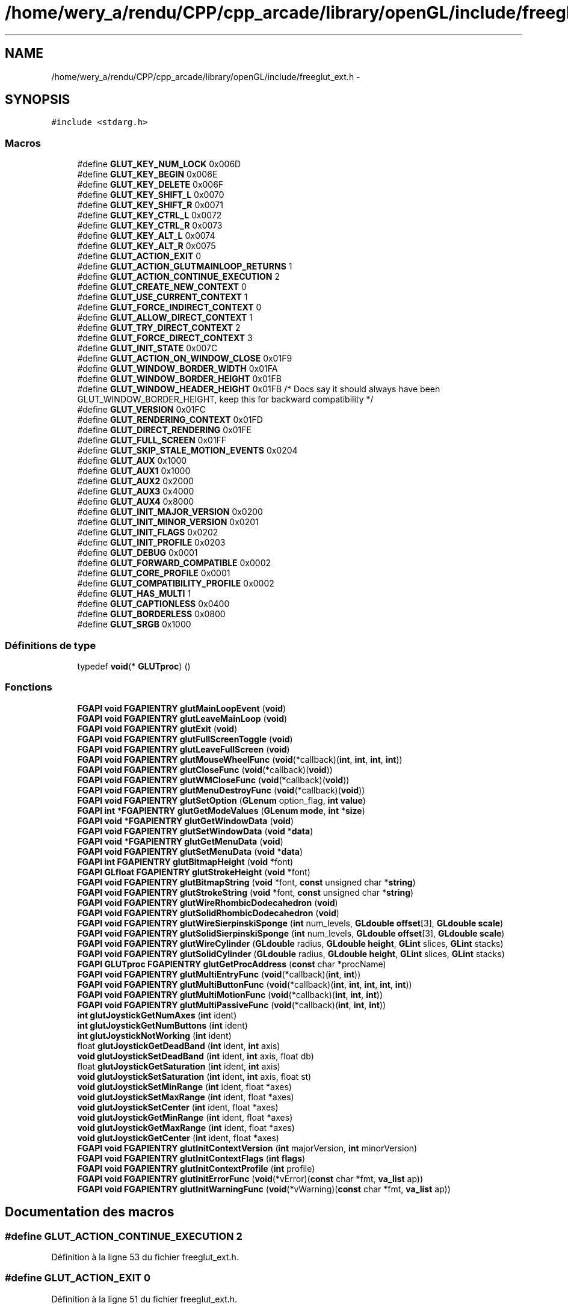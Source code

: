 .TH "/home/wery_a/rendu/CPP/cpp_arcade/library/openGL/include/freeglut_ext.h" 3 "Jeudi 31 Mars 2016" "Version 1" "Arcade" \" -*- nroff -*-
.ad l
.nh
.SH NAME
/home/wery_a/rendu/CPP/cpp_arcade/library/openGL/include/freeglut_ext.h \- 
.SH SYNOPSIS
.br
.PP
\fC#include <stdarg\&.h>\fP
.br

.SS "Macros"

.in +1c
.ti -1c
.RI "#define \fBGLUT_KEY_NUM_LOCK\fP   0x006D"
.br
.ti -1c
.RI "#define \fBGLUT_KEY_BEGIN\fP   0x006E"
.br
.ti -1c
.RI "#define \fBGLUT_KEY_DELETE\fP   0x006F"
.br
.ti -1c
.RI "#define \fBGLUT_KEY_SHIFT_L\fP   0x0070"
.br
.ti -1c
.RI "#define \fBGLUT_KEY_SHIFT_R\fP   0x0071"
.br
.ti -1c
.RI "#define \fBGLUT_KEY_CTRL_L\fP   0x0072"
.br
.ti -1c
.RI "#define \fBGLUT_KEY_CTRL_R\fP   0x0073"
.br
.ti -1c
.RI "#define \fBGLUT_KEY_ALT_L\fP   0x0074"
.br
.ti -1c
.RI "#define \fBGLUT_KEY_ALT_R\fP   0x0075"
.br
.ti -1c
.RI "#define \fBGLUT_ACTION_EXIT\fP   0"
.br
.ti -1c
.RI "#define \fBGLUT_ACTION_GLUTMAINLOOP_RETURNS\fP   1"
.br
.ti -1c
.RI "#define \fBGLUT_ACTION_CONTINUE_EXECUTION\fP   2"
.br
.ti -1c
.RI "#define \fBGLUT_CREATE_NEW_CONTEXT\fP   0"
.br
.ti -1c
.RI "#define \fBGLUT_USE_CURRENT_CONTEXT\fP   1"
.br
.ti -1c
.RI "#define \fBGLUT_FORCE_INDIRECT_CONTEXT\fP   0"
.br
.ti -1c
.RI "#define \fBGLUT_ALLOW_DIRECT_CONTEXT\fP   1"
.br
.ti -1c
.RI "#define \fBGLUT_TRY_DIRECT_CONTEXT\fP   2"
.br
.ti -1c
.RI "#define \fBGLUT_FORCE_DIRECT_CONTEXT\fP   3"
.br
.ti -1c
.RI "#define \fBGLUT_INIT_STATE\fP   0x007C"
.br
.ti -1c
.RI "#define \fBGLUT_ACTION_ON_WINDOW_CLOSE\fP   0x01F9"
.br
.ti -1c
.RI "#define \fBGLUT_WINDOW_BORDER_WIDTH\fP   0x01FA"
.br
.ti -1c
.RI "#define \fBGLUT_WINDOW_BORDER_HEIGHT\fP   0x01FB"
.br
.ti -1c
.RI "#define \fBGLUT_WINDOW_HEADER_HEIGHT\fP   0x01FB  /* Docs say it should always have been GLUT_WINDOW_BORDER_HEIGHT, keep this for backward compatibility */"
.br
.ti -1c
.RI "#define \fBGLUT_VERSION\fP   0x01FC"
.br
.ti -1c
.RI "#define \fBGLUT_RENDERING_CONTEXT\fP   0x01FD"
.br
.ti -1c
.RI "#define \fBGLUT_DIRECT_RENDERING\fP   0x01FE"
.br
.ti -1c
.RI "#define \fBGLUT_FULL_SCREEN\fP   0x01FF"
.br
.ti -1c
.RI "#define \fBGLUT_SKIP_STALE_MOTION_EVENTS\fP   0x0204"
.br
.ti -1c
.RI "#define \fBGLUT_AUX\fP   0x1000"
.br
.ti -1c
.RI "#define \fBGLUT_AUX1\fP   0x1000"
.br
.ti -1c
.RI "#define \fBGLUT_AUX2\fP   0x2000"
.br
.ti -1c
.RI "#define \fBGLUT_AUX3\fP   0x4000"
.br
.ti -1c
.RI "#define \fBGLUT_AUX4\fP   0x8000"
.br
.ti -1c
.RI "#define \fBGLUT_INIT_MAJOR_VERSION\fP   0x0200"
.br
.ti -1c
.RI "#define \fBGLUT_INIT_MINOR_VERSION\fP   0x0201"
.br
.ti -1c
.RI "#define \fBGLUT_INIT_FLAGS\fP   0x0202"
.br
.ti -1c
.RI "#define \fBGLUT_INIT_PROFILE\fP   0x0203"
.br
.ti -1c
.RI "#define \fBGLUT_DEBUG\fP   0x0001"
.br
.ti -1c
.RI "#define \fBGLUT_FORWARD_COMPATIBLE\fP   0x0002"
.br
.ti -1c
.RI "#define \fBGLUT_CORE_PROFILE\fP   0x0001"
.br
.ti -1c
.RI "#define \fBGLUT_COMPATIBILITY_PROFILE\fP   0x0002"
.br
.ti -1c
.RI "#define \fBGLUT_HAS_MULTI\fP   1"
.br
.ti -1c
.RI "#define \fBGLUT_CAPTIONLESS\fP   0x0400"
.br
.ti -1c
.RI "#define \fBGLUT_BORDERLESS\fP   0x0800"
.br
.ti -1c
.RI "#define \fBGLUT_SRGB\fP   0x1000"
.br
.in -1c
.SS "Définitions de type"

.in +1c
.ti -1c
.RI "typedef \fBvoid\fP(* \fBGLUTproc\fP) ()"
.br
.in -1c
.SS "Fonctions"

.in +1c
.ti -1c
.RI "\fBFGAPI\fP \fBvoid\fP \fBFGAPIENTRY\fP \fBglutMainLoopEvent\fP (\fBvoid\fP)"
.br
.ti -1c
.RI "\fBFGAPI\fP \fBvoid\fP \fBFGAPIENTRY\fP \fBglutLeaveMainLoop\fP (\fBvoid\fP)"
.br
.ti -1c
.RI "\fBFGAPI\fP \fBvoid\fP \fBFGAPIENTRY\fP \fBglutExit\fP (\fBvoid\fP)"
.br
.ti -1c
.RI "\fBFGAPI\fP \fBvoid\fP \fBFGAPIENTRY\fP \fBglutFullScreenToggle\fP (\fBvoid\fP)"
.br
.ti -1c
.RI "\fBFGAPI\fP \fBvoid\fP \fBFGAPIENTRY\fP \fBglutLeaveFullScreen\fP (\fBvoid\fP)"
.br
.ti -1c
.RI "\fBFGAPI\fP \fBvoid\fP \fBFGAPIENTRY\fP \fBglutMouseWheelFunc\fP (\fBvoid\fP(*callback)(\fBint\fP, \fBint\fP, \fBint\fP, \fBint\fP))"
.br
.ti -1c
.RI "\fBFGAPI\fP \fBvoid\fP \fBFGAPIENTRY\fP \fBglutCloseFunc\fP (\fBvoid\fP(*callback)(\fBvoid\fP))"
.br
.ti -1c
.RI "\fBFGAPI\fP \fBvoid\fP \fBFGAPIENTRY\fP \fBglutWMCloseFunc\fP (\fBvoid\fP(*callback)(\fBvoid\fP))"
.br
.ti -1c
.RI "\fBFGAPI\fP \fBvoid\fP \fBFGAPIENTRY\fP \fBglutMenuDestroyFunc\fP (\fBvoid\fP(*callback)(\fBvoid\fP))"
.br
.ti -1c
.RI "\fBFGAPI\fP \fBvoid\fP \fBFGAPIENTRY\fP \fBglutSetOption\fP (\fBGLenum\fP option_flag, \fBint\fP \fBvalue\fP)"
.br
.ti -1c
.RI "\fBFGAPI\fP \fBint\fP *\fBFGAPIENTRY\fP \fBglutGetModeValues\fP (\fBGLenum\fP \fBmode\fP, \fBint\fP *\fBsize\fP)"
.br
.ti -1c
.RI "\fBFGAPI\fP \fBvoid\fP *\fBFGAPIENTRY\fP \fBglutGetWindowData\fP (\fBvoid\fP)"
.br
.ti -1c
.RI "\fBFGAPI\fP \fBvoid\fP \fBFGAPIENTRY\fP \fBglutSetWindowData\fP (\fBvoid\fP *\fBdata\fP)"
.br
.ti -1c
.RI "\fBFGAPI\fP \fBvoid\fP *\fBFGAPIENTRY\fP \fBglutGetMenuData\fP (\fBvoid\fP)"
.br
.ti -1c
.RI "\fBFGAPI\fP \fBvoid\fP \fBFGAPIENTRY\fP \fBglutSetMenuData\fP (\fBvoid\fP *\fBdata\fP)"
.br
.ti -1c
.RI "\fBFGAPI\fP \fBint\fP \fBFGAPIENTRY\fP \fBglutBitmapHeight\fP (\fBvoid\fP *font)"
.br
.ti -1c
.RI "\fBFGAPI\fP \fBGLfloat\fP \fBFGAPIENTRY\fP \fBglutStrokeHeight\fP (\fBvoid\fP *font)"
.br
.ti -1c
.RI "\fBFGAPI\fP \fBvoid\fP \fBFGAPIENTRY\fP \fBglutBitmapString\fP (\fBvoid\fP *font, \fBconst\fP unsigned char *\fBstring\fP)"
.br
.ti -1c
.RI "\fBFGAPI\fP \fBvoid\fP \fBFGAPIENTRY\fP \fBglutStrokeString\fP (\fBvoid\fP *font, \fBconst\fP unsigned char *\fBstring\fP)"
.br
.ti -1c
.RI "\fBFGAPI\fP \fBvoid\fP \fBFGAPIENTRY\fP \fBglutWireRhombicDodecahedron\fP (\fBvoid\fP)"
.br
.ti -1c
.RI "\fBFGAPI\fP \fBvoid\fP \fBFGAPIENTRY\fP \fBglutSolidRhombicDodecahedron\fP (\fBvoid\fP)"
.br
.ti -1c
.RI "\fBFGAPI\fP \fBvoid\fP \fBFGAPIENTRY\fP \fBglutWireSierpinskiSponge\fP (\fBint\fP num_levels, \fBGLdouble\fP \fBoffset\fP[3], \fBGLdouble\fP \fBscale\fP)"
.br
.ti -1c
.RI "\fBFGAPI\fP \fBvoid\fP \fBFGAPIENTRY\fP \fBglutSolidSierpinskiSponge\fP (\fBint\fP num_levels, \fBGLdouble\fP \fBoffset\fP[3], \fBGLdouble\fP \fBscale\fP)"
.br
.ti -1c
.RI "\fBFGAPI\fP \fBvoid\fP \fBFGAPIENTRY\fP \fBglutWireCylinder\fP (\fBGLdouble\fP radius, \fBGLdouble\fP \fBheight\fP, \fBGLint\fP slices, \fBGLint\fP stacks)"
.br
.ti -1c
.RI "\fBFGAPI\fP \fBvoid\fP \fBFGAPIENTRY\fP \fBglutSolidCylinder\fP (\fBGLdouble\fP radius, \fBGLdouble\fP \fBheight\fP, \fBGLint\fP slices, \fBGLint\fP stacks)"
.br
.ti -1c
.RI "\fBFGAPI\fP \fBGLUTproc\fP \fBFGAPIENTRY\fP \fBglutGetProcAddress\fP (\fBconst\fP char *procName)"
.br
.ti -1c
.RI "\fBFGAPI\fP \fBvoid\fP \fBFGAPIENTRY\fP \fBglutMultiEntryFunc\fP (\fBvoid\fP(*callback)(\fBint\fP, \fBint\fP))"
.br
.ti -1c
.RI "\fBFGAPI\fP \fBvoid\fP \fBFGAPIENTRY\fP \fBglutMultiButtonFunc\fP (\fBvoid\fP(*callback)(\fBint\fP, \fBint\fP, \fBint\fP, \fBint\fP, \fBint\fP))"
.br
.ti -1c
.RI "\fBFGAPI\fP \fBvoid\fP \fBFGAPIENTRY\fP \fBglutMultiMotionFunc\fP (\fBvoid\fP(*callback)(\fBint\fP, \fBint\fP, \fBint\fP))"
.br
.ti -1c
.RI "\fBFGAPI\fP \fBvoid\fP \fBFGAPIENTRY\fP \fBglutMultiPassiveFunc\fP (\fBvoid\fP(*callback)(\fBint\fP, \fBint\fP, \fBint\fP))"
.br
.ti -1c
.RI "\fBint\fP \fBglutJoystickGetNumAxes\fP (\fBint\fP ident)"
.br
.ti -1c
.RI "\fBint\fP \fBglutJoystickGetNumButtons\fP (\fBint\fP ident)"
.br
.ti -1c
.RI "\fBint\fP \fBglutJoystickNotWorking\fP (\fBint\fP ident)"
.br
.ti -1c
.RI "float \fBglutJoystickGetDeadBand\fP (\fBint\fP ident, \fBint\fP axis)"
.br
.ti -1c
.RI "\fBvoid\fP \fBglutJoystickSetDeadBand\fP (\fBint\fP ident, \fBint\fP axis, float db)"
.br
.ti -1c
.RI "float \fBglutJoystickGetSaturation\fP (\fBint\fP ident, \fBint\fP axis)"
.br
.ti -1c
.RI "\fBvoid\fP \fBglutJoystickSetSaturation\fP (\fBint\fP ident, \fBint\fP axis, float st)"
.br
.ti -1c
.RI "\fBvoid\fP \fBglutJoystickSetMinRange\fP (\fBint\fP ident, float *axes)"
.br
.ti -1c
.RI "\fBvoid\fP \fBglutJoystickSetMaxRange\fP (\fBint\fP ident, float *axes)"
.br
.ti -1c
.RI "\fBvoid\fP \fBglutJoystickSetCenter\fP (\fBint\fP ident, float *axes)"
.br
.ti -1c
.RI "\fBvoid\fP \fBglutJoystickGetMinRange\fP (\fBint\fP ident, float *axes)"
.br
.ti -1c
.RI "\fBvoid\fP \fBglutJoystickGetMaxRange\fP (\fBint\fP ident, float *axes)"
.br
.ti -1c
.RI "\fBvoid\fP \fBglutJoystickGetCenter\fP (\fBint\fP ident, float *axes)"
.br
.ti -1c
.RI "\fBFGAPI\fP \fBvoid\fP \fBFGAPIENTRY\fP \fBglutInitContextVersion\fP (\fBint\fP majorVersion, \fBint\fP minorVersion)"
.br
.ti -1c
.RI "\fBFGAPI\fP \fBvoid\fP \fBFGAPIENTRY\fP \fBglutInitContextFlags\fP (\fBint\fP \fBflags\fP)"
.br
.ti -1c
.RI "\fBFGAPI\fP \fBvoid\fP \fBFGAPIENTRY\fP \fBglutInitContextProfile\fP (\fBint\fP profile)"
.br
.ti -1c
.RI "\fBFGAPI\fP \fBvoid\fP \fBFGAPIENTRY\fP \fBglutInitErrorFunc\fP (\fBvoid\fP(*vError)(\fBconst\fP char *fmt, \fBva_list\fP ap))"
.br
.ti -1c
.RI "\fBFGAPI\fP \fBvoid\fP \fBFGAPIENTRY\fP \fBglutInitWarningFunc\fP (\fBvoid\fP(*vWarning)(\fBconst\fP char *fmt, \fBva_list\fP ap))"
.br
.in -1c
.SH "Documentation des macros"
.PP 
.SS "#define GLUT_ACTION_CONTINUE_EXECUTION   2"

.PP
Définition à la ligne 53 du fichier freeglut_ext\&.h\&.
.SS "#define GLUT_ACTION_EXIT   0"

.PP
Définition à la ligne 51 du fichier freeglut_ext\&.h\&.
.SS "#define GLUT_ACTION_GLUTMAINLOOP_RETURNS   1"

.PP
Définition à la ligne 52 du fichier freeglut_ext\&.h\&.
.SS "#define GLUT_ACTION_ON_WINDOW_CLOSE   0x01F9"

.PP
Définition à la ligne 74 du fichier freeglut_ext\&.h\&.
.SS "#define GLUT_ALLOW_DIRECT_CONTEXT   1"

.PP
Définition à la ligne 65 du fichier freeglut_ext\&.h\&.
.SS "#define GLUT_AUX   0x1000"

.PP
Définition à la ligne 94 du fichier freeglut_ext\&.h\&.
.SS "#define GLUT_AUX1   0x1000"

.PP
Définition à la ligne 96 du fichier freeglut_ext\&.h\&.
.SS "#define GLUT_AUX2   0x2000"

.PP
Définition à la ligne 97 du fichier freeglut_ext\&.h\&.
.SS "#define GLUT_AUX3   0x4000"

.PP
Définition à la ligne 98 du fichier freeglut_ext\&.h\&.
.SS "#define GLUT_AUX4   0x8000"

.PP
Définition à la ligne 99 du fichier freeglut_ext\&.h\&.
.SS "#define GLUT_BORDERLESS   0x0800"

.PP
Définition à la ligne 230 du fichier freeglut_ext\&.h\&.
.SS "#define GLUT_CAPTIONLESS   0x0400"

.PP
Définition à la ligne 229 du fichier freeglut_ext\&.h\&.
.SS "#define GLUT_COMPATIBILITY_PROFILE   0x0002"

.PP
Définition à la ligne 120 du fichier freeglut_ext\&.h\&.
.SS "#define GLUT_CORE_PROFILE   0x0001"

.PP
Définition à la ligne 119 du fichier freeglut_ext\&.h\&.
.SS "#define GLUT_CREATE_NEW_CONTEXT   0"

.PP
Définition à la ligne 58 du fichier freeglut_ext\&.h\&.
.SS "#define GLUT_DEBUG   0x0001"

.PP
Définition à la ligne 112 du fichier freeglut_ext\&.h\&.
.SS "#define GLUT_DIRECT_RENDERING   0x01FE"

.PP
Définition à la ligne 83 du fichier freeglut_ext\&.h\&.
.SS "#define GLUT_FORCE_DIRECT_CONTEXT   3"

.PP
Définition à la ligne 67 du fichier freeglut_ext\&.h\&.
.SS "#define GLUT_FORCE_INDIRECT_CONTEXT   0"

.PP
Définition à la ligne 64 du fichier freeglut_ext\&.h\&.
.SS "#define GLUT_FORWARD_COMPATIBLE   0x0002"

.PP
Définition à la ligne 113 du fichier freeglut_ext\&.h\&.
.SS "#define GLUT_FULL_SCREEN   0x01FF"

.PP
Définition à la ligne 85 du fichier freeglut_ext\&.h\&.
.SS "#define GLUT_HAS_MULTI   1"

.PP
Définition à la ligne 183 du fichier freeglut_ext\&.h\&.
.SS "#define GLUT_INIT_FLAGS   0x0202"

.PP
Définition à la ligne 106 du fichier freeglut_ext\&.h\&.
.SS "#define GLUT_INIT_MAJOR_VERSION   0x0200"

.PP
Définition à la ligne 104 du fichier freeglut_ext\&.h\&.
.SS "#define GLUT_INIT_MINOR_VERSION   0x0201"

.PP
Définition à la ligne 105 du fichier freeglut_ext\&.h\&.
.SS "#define GLUT_INIT_PROFILE   0x0203"

.PP
Définition à la ligne 107 du fichier freeglut_ext\&.h\&.
.SS "#define GLUT_INIT_STATE   0x007C"

.PP
Définition à la ligne 72 du fichier freeglut_ext\&.h\&.
.SS "#define GLUT_KEY_ALT_L   0x0074"

.PP
Définition à la ligne 45 du fichier freeglut_ext\&.h\&.
.SS "#define GLUT_KEY_ALT_R   0x0075"

.PP
Définition à la ligne 46 du fichier freeglut_ext\&.h\&.
.SS "#define GLUT_KEY_BEGIN   0x006E"

.PP
Définition à la ligne 39 du fichier freeglut_ext\&.h\&.
.SS "#define GLUT_KEY_CTRL_L   0x0072"

.PP
Définition à la ligne 43 du fichier freeglut_ext\&.h\&.
.SS "#define GLUT_KEY_CTRL_R   0x0073"

.PP
Définition à la ligne 44 du fichier freeglut_ext\&.h\&.
.SS "#define GLUT_KEY_DELETE   0x006F"

.PP
Définition à la ligne 40 du fichier freeglut_ext\&.h\&.
.SS "#define GLUT_KEY_NUM_LOCK   0x006D"

.PP
Définition à la ligne 38 du fichier freeglut_ext\&.h\&.
.SS "#define GLUT_KEY_SHIFT_L   0x0070"

.PP
Définition à la ligne 41 du fichier freeglut_ext\&.h\&.
.SS "#define GLUT_KEY_SHIFT_R   0x0071"

.PP
Définition à la ligne 42 du fichier freeglut_ext\&.h\&.
.SS "#define GLUT_RENDERING_CONTEXT   0x01FD"

.PP
Définition à la ligne 82 du fichier freeglut_ext\&.h\&.
.SS "#define GLUT_SKIP_STALE_MOTION_EVENTS   0x0204"

.PP
Définition à la ligne 87 du fichier freeglut_ext\&.h\&.
.SS "#define GLUT_SRGB   0x1000"

.PP
Définition à la ligne 231 du fichier freeglut_ext\&.h\&.
.SS "#define GLUT_TRY_DIRECT_CONTEXT   2"

.PP
Définition à la ligne 66 du fichier freeglut_ext\&.h\&.
.SS "#define GLUT_USE_CURRENT_CONTEXT   1"

.PP
Définition à la ligne 59 du fichier freeglut_ext\&.h\&.
.SS "#define GLUT_VERSION   0x01FC"

.PP
Définition à la ligne 80 du fichier freeglut_ext\&.h\&.
.SS "#define GLUT_WINDOW_BORDER_HEIGHT   0x01FB"

.PP
Définition à la ligne 77 du fichier freeglut_ext\&.h\&.
.SS "#define GLUT_WINDOW_BORDER_WIDTH   0x01FA"

.PP
Définition à la ligne 76 du fichier freeglut_ext\&.h\&.
.SS "#define GLUT_WINDOW_HEADER_HEIGHT   0x01FB  /* Docs say it should always have been GLUT_WINDOW_BORDER_HEIGHT, keep this for backward compatibility */"

.PP
Définition à la ligne 78 du fichier freeglut_ext\&.h\&.
.SH "Documentation des définitions de type"
.PP 
.SS "typedef \fBvoid\fP(* GLUTproc) ()"

.PP
Définition à la ligne 176 du fichier freeglut_ext\&.h\&.
.SH "Documentation des fonctions"
.PP 
.SS "\fBFGAPI\fP \fBint\fP \fBFGAPIENTRY\fP glutBitmapHeight (\fBvoid\fP * font)"

.SS "\fBFGAPI\fP \fBvoid\fP \fBFGAPIENTRY\fP glutBitmapString (\fBvoid\fP * font, \fBconst\fP unsigned char * string)"

.SS "\fBFGAPI\fP \fBvoid\fP \fBFGAPIENTRY\fP glutCloseFunc (\fBvoid\fP(*)(\fBvoid\fP) callback)"

.SS "\fBFGAPI\fP \fBvoid\fP \fBFGAPIENTRY\fP glutExit (\fBvoid\fP)"

.SS "\fBFGAPI\fP \fBvoid\fP \fBFGAPIENTRY\fP glutFullScreenToggle (\fBvoid\fP)"

.SS "\fBFGAPI\fP \fBvoid\fP* \fBFGAPIENTRY\fP glutGetMenuData (\fBvoid\fP)"

.SS "\fBFGAPI\fP \fBint\fP* \fBFGAPIENTRY\fP glutGetModeValues (\fBGLenum\fP mode, \fBint\fP * size)"

.SS "\fBFGAPI\fP \fBGLUTproc\fP \fBFGAPIENTRY\fP glutGetProcAddress (\fBconst\fP char * procName)"

.SS "\fBFGAPI\fP \fBvoid\fP* \fBFGAPIENTRY\fP glutGetWindowData (\fBvoid\fP)"

.SS "\fBFGAPI\fP \fBvoid\fP \fBFGAPIENTRY\fP glutInitContextFlags (\fBint\fP flags)"

.SS "\fBFGAPI\fP \fBvoid\fP \fBFGAPIENTRY\fP glutInitContextProfile (\fBint\fP profile)"

.SS "\fBFGAPI\fP \fBvoid\fP \fBFGAPIENTRY\fP glutInitContextVersion (\fBint\fP majorVersion, \fBint\fP minorVersion)"

.SS "\fBFGAPI\fP \fBvoid\fP \fBFGAPIENTRY\fP glutInitErrorFunc (\fBvoid\fP(*)(\fBconst\fP char *fmt, \fBva_list\fP ap) vError)"

.SS "\fBFGAPI\fP \fBvoid\fP \fBFGAPIENTRY\fP glutInitWarningFunc (\fBvoid\fP(*)(\fBconst\fP char *fmt, \fBva_list\fP ap) vWarning)"

.SS "\fBvoid\fP glutJoystickGetCenter (\fBint\fP ident, float * axes)"

.SS "float glutJoystickGetDeadBand (\fBint\fP ident, \fBint\fP axis)"

.SS "\fBvoid\fP glutJoystickGetMaxRange (\fBint\fP ident, float * axes)"

.SS "\fBvoid\fP glutJoystickGetMinRange (\fBint\fP ident, float * axes)"

.SS "\fBint\fP glutJoystickGetNumAxes (\fBint\fP ident)"

.SS "\fBint\fP glutJoystickGetNumButtons (\fBint\fP ident)"

.SS "float glutJoystickGetSaturation (\fBint\fP ident, \fBint\fP axis)"

.SS "\fBint\fP glutJoystickNotWorking (\fBint\fP ident)"

.SS "\fBvoid\fP glutJoystickSetCenter (\fBint\fP ident, float * axes)"

.SS "\fBvoid\fP glutJoystickSetDeadBand (\fBint\fP ident, \fBint\fP axis, float db)"

.SS "\fBvoid\fP glutJoystickSetMaxRange (\fBint\fP ident, float * axes)"

.SS "\fBvoid\fP glutJoystickSetMinRange (\fBint\fP ident, float * axes)"

.SS "\fBvoid\fP glutJoystickSetSaturation (\fBint\fP ident, \fBint\fP axis, float st)"

.SS "\fBFGAPI\fP \fBvoid\fP \fBFGAPIENTRY\fP glutLeaveFullScreen (\fBvoid\fP)"

.SS "\fBFGAPI\fP \fBvoid\fP \fBFGAPIENTRY\fP glutLeaveMainLoop (\fBvoid\fP)"

.SS "\fBFGAPI\fP \fBvoid\fP \fBFGAPIENTRY\fP glutMainLoopEvent (\fBvoid\fP)"

.SS "\fBFGAPI\fP \fBvoid\fP \fBFGAPIENTRY\fP glutMenuDestroyFunc (\fBvoid\fP(*)(\fBvoid\fP) callback)"

.SS "\fBFGAPI\fP \fBvoid\fP \fBFGAPIENTRY\fP glutMouseWheelFunc (\fBvoid\fP(*)(\fBint\fP, \fBint\fP, \fBint\fP, \fBint\fP) callback)"

.SS "\fBFGAPI\fP \fBvoid\fP \fBFGAPIENTRY\fP glutMultiButtonFunc (\fBvoid\fP(*)(\fBint\fP, \fBint\fP, \fBint\fP, \fBint\fP, \fBint\fP) callback)"

.SS "\fBFGAPI\fP \fBvoid\fP \fBFGAPIENTRY\fP glutMultiEntryFunc (\fBvoid\fP(*)(\fBint\fP, \fBint\fP) callback)"

.SS "\fBFGAPI\fP \fBvoid\fP \fBFGAPIENTRY\fP glutMultiMotionFunc (\fBvoid\fP(*)(\fBint\fP, \fBint\fP, \fBint\fP) callback)"

.SS "\fBFGAPI\fP \fBvoid\fP \fBFGAPIENTRY\fP glutMultiPassiveFunc (\fBvoid\fP(*)(\fBint\fP, \fBint\fP, \fBint\fP) callback)"

.SS "\fBFGAPI\fP \fBvoid\fP \fBFGAPIENTRY\fP glutSetMenuData (\fBvoid\fP * data)"

.SS "\fBFGAPI\fP \fBvoid\fP \fBFGAPIENTRY\fP glutSetOption (\fBGLenum\fP option_flag, \fBint\fP value)"

.SS "\fBFGAPI\fP \fBvoid\fP \fBFGAPIENTRY\fP glutSetWindowData (\fBvoid\fP * data)"

.SS "\fBFGAPI\fP \fBvoid\fP \fBFGAPIENTRY\fP glutSolidCylinder (\fBGLdouble\fP radius, \fBGLdouble\fP height, \fBGLint\fP slices, \fBGLint\fP stacks)"

.SS "\fBFGAPI\fP \fBvoid\fP \fBFGAPIENTRY\fP glutSolidRhombicDodecahedron (\fBvoid\fP)"

.SS "\fBFGAPI\fP \fBvoid\fP \fBFGAPIENTRY\fP glutSolidSierpinskiSponge (\fBint\fP num_levels, \fBGLdouble\fP offset[3], \fBGLdouble\fP scale)"

.SS "\fBFGAPI\fP \fBGLfloat\fP \fBFGAPIENTRY\fP glutStrokeHeight (\fBvoid\fP * font)"

.SS "\fBFGAPI\fP \fBvoid\fP \fBFGAPIENTRY\fP glutStrokeString (\fBvoid\fP * font, \fBconst\fP unsigned char * string)"

.SS "\fBFGAPI\fP \fBvoid\fP \fBFGAPIENTRY\fP glutWireCylinder (\fBGLdouble\fP radius, \fBGLdouble\fP height, \fBGLint\fP slices, \fBGLint\fP stacks)"

.SS "\fBFGAPI\fP \fBvoid\fP \fBFGAPIENTRY\fP glutWireRhombicDodecahedron (\fBvoid\fP)"

.SS "\fBFGAPI\fP \fBvoid\fP \fBFGAPIENTRY\fP glutWireSierpinskiSponge (\fBint\fP num_levels, \fBGLdouble\fP offset[3], \fBGLdouble\fP scale)"

.SS "\fBFGAPI\fP \fBvoid\fP \fBFGAPIENTRY\fP glutWMCloseFunc (\fBvoid\fP(*)(\fBvoid\fP) callback)"

.SH "Auteur"
.PP 
Généré automatiquement par Doxygen pour Arcade à partir du code source\&.

